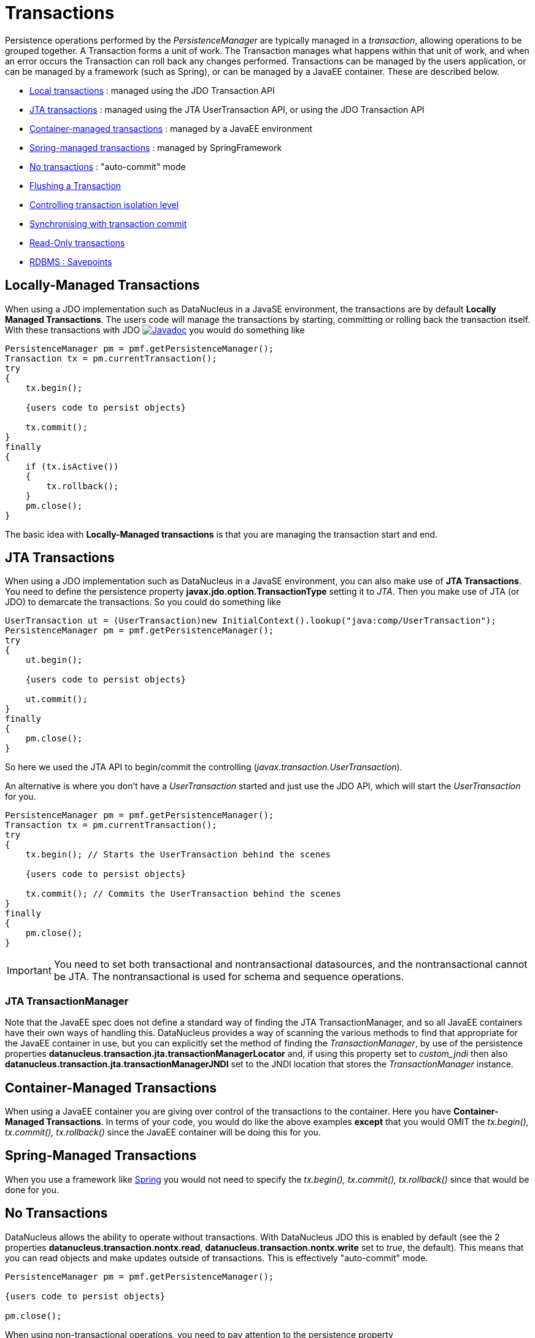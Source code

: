 [[transactions]]
= Transactions
:_basedir: ../
:_imagesdir: images/

Persistence operations performed by the _PersistenceManager_ are typically managed in a _transaction_, allowing operations to be grouped together.
A Transaction forms a unit of work. The Transaction manages what happens within that unit of work, and when an error occurs the Transaction can roll back any changes performed. 
Transactions can be managed by the users application, or can be managed by a framework (such as Spring), or can be managed by a JavaEE container. 
These are described below.

* link:#transaction_local[Local transactions] : managed using the JDO Transaction API
* link:#transaction_jta[JTA transactions] : managed using the JTA UserTransaction API, or using the JDO Transaction API
* link:#transaction_container[Container-managed transactions] : managed by a JavaEE environment
* link:#transaction_spring[Spring-managed transactions] : managed by SpringFramework
* link:#transaction_nontransactional[No transactions] : "auto-commit" mode
* link:#transaction_flushing[Flushing a Transaction]
* link:#transaction_isolation[Controlling transaction isolation level]
* link:#transaction_synchronisation[Synchronising with transaction commit]
* link:#transaction_readonly[Read-Only transactions]
* link:#transaction_savepoint[RDBMS : Savepoints]


[[transaction_local]]
== Locally-Managed Transactions

When using a JDO implementation such as DataNucleus in a JavaSE environment, the transactions are by default *Locally Managed Transactions*. 
The users code will manage the transactions by starting, committing or rolling back the transaction itself. 
With these transactions with JDO image:../images/javadoc.png[Javadoc, link=http://www.datanucleus.org/javadocs/javax.jdo/3.2/javax/jdo/Transaction.html]
you would do something like

[source,java]
-----
PersistenceManager pm = pmf.getPersistenceManager();
Transaction tx = pm.currentTransaction();
try
{
    tx.begin();
    
    {users code to persist objects}
    
    tx.commit();
}
finally
{
    if (tx.isActive())
    {
        tx.rollback();
    }
    pm.close();
}
-----

The basic idea with *Locally-Managed transactions* is that you are managing the transaction start and end.


[[transaction_jta]]
== JTA Transactions

When using a JDO implementation such as DataNucleus in a JavaSE environment, you can also make use of *JTA Transactions*. 
You need to define the persistence property *javax.jdo.option.TransactionType* setting it to _JTA_. 
Then you make use of JTA (or JDO) to demarcate the transactions. So you could do something like

[source,java]
-----
UserTransaction ut = (UserTransaction)new InitialContext().lookup("java:comp/UserTransaction");
PersistenceManager pm = pmf.getPersistenceManager();
try
{
    ut.begin();
    
    {users code to persist objects}
    
    ut.commit();
}
finally
{
    pm.close();
}
-----

So here we used the JTA API to begin/commit the controlling (_javax.transaction.UserTransaction_).


An alternative is where you don't have a _UserTransaction_ started and just use the JDO API, which will start the _UserTransaction_ for you.

[source,java]
-----
PersistenceManager pm = pmf.getPersistenceManager();
Transaction tx = pm.currentTransaction();
try
{
    tx.begin(); // Starts the UserTransaction behind the scenes
    
    {users code to persist objects}
    
    tx.commit(); // Commits the UserTransaction behind the scenes
}
finally
{
    pm.close();
}
-----

IMPORTANT: You need to set both transactional and nontransactional datasources, and the nontransactional cannot be JTA. The nontransactional is used for schema and sequence operations.



=== JTA TransactionManager

Note that the JavaEE spec does not define a standard way of finding the JTA TransactionManager, and so all JavaEE containers have their own ways of handling this.
DataNucleus provides a way of scanning the various methods to find that appropriate for the JavaEE container in use, but you can explicitly
set the method of finding the _TransactionManager_, by use of the persistence properties *datanucleus.transaction.jta.transactionManagerLocator* and, 
if using this property set to _custom_jndi_ then also *datanucleus.transaction.jta.transactionManagerJNDI* set to the JNDI location that stores the _TransactionManager_ instance.


[[transaction_container]]
== Container-Managed Transactions

When using a JavaEE container you are giving over control of the transactions to the container. 
Here you have *Container-Managed Transactions*. In terms of your code, you would do like 
the above examples *except* that you would OMIT the _tx.begin(), tx.commit(), 
tx.rollback()_ since the JavaEE container will be doing this for you.


[[transaction_spring]]
== Spring-Managed Transactions

When you use a framework like http://www.springframework.org[Spring] 
you would not need to specify the _tx.begin(), tx.commit(), tx.rollback()_ since that would be done for you.


[[transaction_nontransactional]]
== No Transactions

DataNucleus allows the ability to operate without transactions. 
With DataNucleus JDO this is enabled by default (see the 2 properties *datanucleus.transaction.nontx.read*, *datanucleus.transaction.nontx.write* set to _true_, the default). 
This means that you can read objects and make updates outside of transactions. This is effectively "auto-commit" mode.

[source,java]
-----
PersistenceManager pm = pmf.getPersistenceManager();
    
{users code to persist objects}

pm.close();
-----

When using non-transactional operations, you need to pay attention to the persistence property *datanucleus.transaction.nontx.atomic*. 
If this is true then any persist/delete/update will be committed to the datastore immediately. 
If this is false then any persist/delete/update will be queued up until the next transaction (or _pm.close()_) and committed with that.


[[transaction_isolation]]
== Transaction Isolation

JDO provides a mechanism for specification of the transaction isolation level. 
This can be specified globally via the persistence property *datanucleus.transaction.isolation* (javax.jdo.option.TransactionIsolationLevel).
It accepts the following values

* *read-uncommitted* : dirty reads, non-repeatable reads and phantom reads can occur
* *read-committed* : dirty reads are prevented; non-repeatable reads and phantom reads can occur
* *repeatable-read* : dirty reads and non-repeatable reads are prevented; phantom reads can occur
* *serializable* : dirty reads, non-repeatable reads and phantom reads are prevented

The default (in DataNucleus) is *read-committed*. An attempt to set the isolation level to an unsupported value (for the datastore) will throw a JDOUserException.
As an alternative you can also specify it on a per-transaction basis as follows (using the names above).

[source,java]
-----
Transaction tx = pm.currentTransaction();
...
tx.setIsolationLevel("read-committed");
-----


[[transaction_synchronisation]]
== JDO Transaction Synchronisation

There are situations where you may want to get notified that a transaction is in course of being committed or rolling back. 
To make that happen, you would do something like

[source,java]
-----
PersistenceManager pm = pmf.getPersistenceManager();
Transaction tx = pm.currentTransaction();
try
{
    tx.begin();

    tx.setSynchronization(new javax.transaction.Synchronization()
    {
        public void beforeCompletion()
        {
             // before commit or rollback
        }

        public void afterCompletion(int status)
        {
            if (status == javax.transaction.Status.STATUS_ROLLEDBACK)
            {
                // rollback
            }
            else if (status == javax.transaction.Status.STATUS_COMMITTED)
            {
                // commit
            }
        }
    });
    
    tx.commit();
}
finally
{
    if (tx.isActive())
    {
        tx.rollback();
    }
}
pm.close();
-----


[[transaction_readonly]]
== Read-Only Transactions

Obviously transactions are intended for committing changes. If you come across a situation where you don't want to commit anything under any 
circumstances you can mark the transaction as "read-only" by calling

[source,java]
-----
PersistenceManager pm = pmf.getPersistenceManager();
Transaction tx = pm.currentTransaction();
try
{
    tx.begin();
    tx.setRollbackOnly();

    {users code to persist objects}
    
    tx.rollback();
}
finally
{
    if (tx.isActive())
    {
        tx.rollback();
    }
}
pm.close();
-----

Any call to _commit_ on the transaction will throw an exception forcing the user to roll it back.




[[transaction_flushing]]
== Flushing

During a transaction, depending on the configuration, operations don't necessarily go to the datastore immediately, often waiting until _commit_. 
In some situations you need persists/updates/deletes to be in the datastore so that subsequent operations can be performed that rely on those being handled first. 
In this case you can *flush* all outstanding changes to the datastore using

[source,java]
-----
pm.flush();
-----

You can control the flush mode using the persistence property *datanucleus.flush.mode*. This has the following values

* *Auto* : auto-flush changes to the datastore when they are made. This is the default for pessimistic transactions.
* *Manual* : only flush on explicit calls to _pm.flush()_ or _tx.commit()_. This is the default for optimistic transactions.
* *Query* : only flush on explicit calls to _pm.flush()_ or _tx.commit()_, or just before a Query is executed.


image:../images/nucleus_extension.png[]

A convenient vendor extension is to find which objects are waiting to be flushed at any time, like this

[source,java]
-----
List<ObjectProvider> objs = ((JDOPersistenceManager)pm).getExecutionContext().getObjectsToBeFlushed();
-----



[[large_data_problems]]
== Transactions with lots of data

Occasionally you may need to persist large amounts of data in a single transaction. 
Since all objects need to be present in Java memory at the same time, you can get _OutOfMemory_ errors, or your application can slow down as swapping occurs. 
You can alleviate this by changing how you flush/commit the persistent changes.

One way is to do it like this, where possible,

[source,java]
-----
PersistenceManager pm = pmf.getPersistenceManager();
Transaction tx = pm.currentTransaction();
try
{
    tx.begin();
    for (int i=0; i<100000; i++)
    {
        Wardrobe wardrobe = new Wardrobe();
        wardrobe.setModel("3 doors");
        pm.makePersistent(wardrobe);
        if (i % 10000 == 0)
        {
            // Flush every 10000 objects
            pm.flush();
        }
    }
    tx.commit();
}
finally
{
    if (tx.isActive())
    {
        tx.rollback();
    }
    pm.close();
}
-----

Another way, if one object is causing the persist of a huge number of related objects, is to just persist some objects without relations first, flush, and then
form the relations. This then allows the above process to be utilised, manually flushing at intervals.

You can additionally consider evicting objects from the Level 1 Cache, since they will, by default, be cached until commit.



[[transaction_savepoint]]
== Transaction Savepoints

image:../images/nucleus_extension.png[]

NOTE: Applicable to RDBMS

JDBC provides the ability to specify a point in a transaction and rollback to that point if required, assuming the JDBC driver supports it.
DataNucleus provides this as a vendor extension, as follows

[source,java]
-----
import org.datanucleus.api.jdo.JDOTransaction;

PersistenceManager pm = pmf.getPersistenceManager();
JDOTransaction tx = (JDOTransaction)pm.currentTransaction();
try
{
    tx.begin();

    {users code to persist objects}
    tx.setSavepoint("Point1");

    {more user code to persist objects}
    tx.rollbackToSavepoint("Point1");

    tx.releaseSavepoint("Point1");
    tx.rollback();
}
finally
{
    if (tx.isActive())
    {
        tx.rollback();
    }
}
pm.close();
-----

